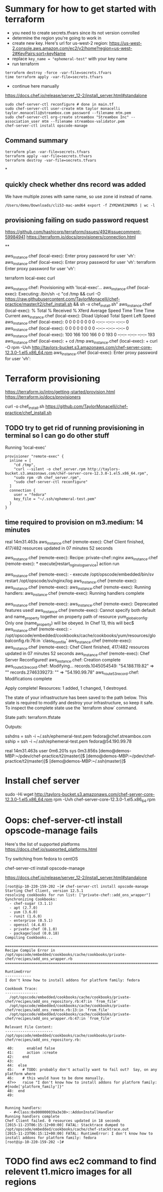 * Summary for how to get started with terraform

+ you need to create secrets.tfvars since its not version conrolled
+ determine the region you're going to work in
+ create new key.  Here's url for us-west-2 region: https://us-west-2.console.aws.amazon.com/ec2/v2/home?region=us-west-2#KeyPairs:sort=keyName
+ replace =key_name = "ephemeral-test"= with your key name
+ run terraform
#+BEGIN_SRC
terraform destroy -force -var-file=secrets.tfvars
time terraform apply -var-file=secrets.tfvars
#+END_SRC
+ continue here manually
https://docs.chef.io/release/server_12-2/install_server.html#standalone
#+BEGIN_SRC
sudo chef-server-ctl reconfigure # done in main.tf
sudo chef-server-ctl user-create mtm taylor monacelli taylor.monacelli@streambox.com password --filename mtm.pem
sudo chef-server-ctl org-create streambox "Streambox Inc" --association_user mtm --filename streambox-validator.pem
chef-server-ctl install opscode-manage
#+END_SRC

** Command summary

#+BEGIN_SRC
terraform plan -var-file=secrets.tfvars
terraform apply -var-file=secrets.tfvars
terraform destroy -var-file=secrets.tfvars
#+END_SRC

*
** quickly check whether dns record was added

We have multiple zones with same name, so use zone id instead of name.

#+BEGIN_SRC
/Users/demo/Downloads/cli53-mac-amd64 export -f ZYM2WVE2N8MU5 | wc -l
#+END_SRC

** provisioning failing on sudo password request
https://github.com/hashicorp/terraform/issues/492#issuecomment-59984941
https://terraform.io/docs/provisioners/connection.html

**

aws_instance.chef (local-exec): Enter proxy password for user 'vh':
aws_instance.chef (local-exec): Enter proxy password for user 'vh':
terraform Enter proxy password for user 'vh':

terraform local-exec curl



aws_instance.chef: Provisioning with 'local-exec'...
aws_instance.chef (local-exec): Executing: /bin/sh -c "cd /tmp && curl -O https://raw.githubusercontent.com/TaylorMonacelli/chef-practice/master/t2/chef_install.sh && sh -x chef_install.sh"
aws_instance.chef (local-exec):   % Total    % Received % Xferd  Average Speed   Time    Time     Time  Current
aws_instance.chef (local-exec):                                  Dload  Upload   Total   Spent    Left  Speed
aws_instance.chef (local-exec):   0     0    0     0    0     0      0      0 --:--:-- --:--:-- --:--:--     0
aws_instance.chef (local-exec):   0     0    0     0    0     0      0      0 --:--:-- --:--:-- --:--:--     0
aws_instance.chef (local-exec): 100   166  100   166    0     0    193      0 --:--:-- --:--:-- --:--:--   193
aws_instance.chef (local-exec): + cd /tmp
aws_instance.chef (local-exec): + curl -O rpm -Uvh http://taylors-bucket.s3.amazonaws.com/chef-server-core-12.3.0-1.el5.x86_64.rpm
aws_instance.chef (local-exec): Enter proxy password for user 'vh':

* Terraform provisioning

https://terraform.io/intro/getting-started/provision.html
https://terraform.io/docs/provisioners

curl -o chef_install.sh https://github.com/TaylorMonacelli/chef-practice/chef_install.sh

** TODO try to get rid of running provisioning in terminal so I can go do other stuff

Running 'local-exec'

#+BEGIN_SRC hcl
  provisioner "remote-exec" {
	inline = [
	  "cd /tmp",
	  "curl --silent -o chef_server.rpm http://taylors-bucket.s3.amazonaws.com/chef-server-core-12.3.0-1.el5.x86_64.rpm",
	  "sudo rpm -Uh chef_server.rpm",
	  "sudo chef-server-ctl reconfigure"
	]
	connection {
      user = "fedora"
      key_file = "~/.ssh/ephemeral-test.pem"
    }
  }
#+END_SRC

** time required to provision on m3.medium: 14 minutes

real    14m31.463s
aws_instance.chef (remote-exec): Chef Client finished, 417/482 resources updated in 07 minutes 52 seconds

aws_instance.chef (remote-exec): Recipe: private-chef::nginx
aws_instance.chef (remote-exec):   * execute[restart_nginx_log_service] action run

aws_instance.chef (remote-exec):     - execute /opt/opscode/embedded/bin/sv restart /opt/opscode/sv/nginx/log
aws_instance.chef (remote-exec):
aws_instance.chef (remote-exec):
aws_instance.chef (remote-exec): Running handlers:
aws_instance.chef (remote-exec): Running handlers complete

aws_instance.chef (remote-exec):
aws_instance.chef (remote-exec): Deprecated features used!
aws_instance.chef (remote-exec):   Cannot specify both default and name_property together on property path of resource yum_globalconfig. Only one (name_property) will be obeyed. In Chef 13, this will bec$
aws_instance.chef (remote-exec):     - /opt/opscode/embedded/cookbooks/cache/cookbooks/yum/resources/globalconfig.rb:76:in `class_from_file'
aws_instance.chef (remote-exec):
aws_instance.chef (remote-exec): Chef Client finished, 417/482 resources updated in 07 minutes 52 seconds
aws_instance.chef (remote-exec): Chef Server Reconfigured!
aws_instance.chef: Creation complete
aws_route53_record.chef: Modifying...
  records.1045054549: "54.188.119.82" => ""
  records.2746339273: "" => "54.190.99.78"
aws_route53_record.chef: Modifications complete

Apply complete! Resources: 1 added, 1 changed, 1 destroyed.

The state of your infrastructure has been saved to the path
below. This state is required to modify and destroy your
infrastructure, so keep it safe. To inspect the complete state
use the `terraform show` command.

State path: terraform.tfstate

Outputs:

  sshdns = ssh -i ~/.ssh/ephemeral-test.pem fedora@chef.streambox.com
  sship  = ssh -i ~/.ssh/ephemeral-test.pem fedora@54.190.99.78

real    14m31.463s
user    0m6.201s
sys 0m3.856s
[demo@demos-MBP:~/pdev/chef-practice/t2(master)]$ [demo@demos-MBP:~/pdev/chef-practice/t2(master)]$ [demo@demos-MBP:~/.ssh(master)]$

* Install chef server

sudo -Hi
wget http://taylors-bucket.s3.amazonaws.com/chef-server-core-12.3.0-1.el5.x86_64.rpm
rpm -Uvh chef-server-core-12.3.0-1.el5.x86_64.rpm

* Oops: chef-server-ctl install opscode-manage fails

Here's the list of supported platforms
https://docs.chef.io/supported_platforms.html

Try switching from fedora to centOS

chef-server-ctl install opscode-manage

https://docs.chef.io/release/server_12-2/install_server.html#standalone

#+BEGIN_SRC
[root@ip-10-220-159-202 ~]# chef-server-ctl install opscode-manage
Starting Chef Client, version 12.5.1
resolving cookbooks for run list: ["private-chef::add_ons_wrapper"]
Synchronizing Cookbooks:
  - chef-sugar (3.1.1)
  - apt (2.7.0)
  - yum (3.6.0)
  - runit (1.6.0)
  - enterprise (0.5.1)
  - openssl (4.4.0)
  - private-chef (0.1.0)
  - packagecloud (0.0.18)
Compiling Cookbooks...

================================================================================
Recipe Compile Error in /opt/opscode/embedded/cookbooks/cache/cookbooks/private-chef/recipes/add_ons_wrapper.rb
================================================================================

RuntimeError
------------
I don't know how to install addons for platform family: fedora

Cookbook Trace:
---------------
  /opt/opscode/embedded/cookbooks/cache/cookbooks/private-chef/recipes/add_ons_repository.rb:47:in `from_file'
  /opt/opscode/embedded/cookbooks/cache/cookbooks/private-chef/recipes/add_ons_remote.rb:13:in `from_file'
  /opt/opscode/embedded/cookbooks/cache/cookbooks/private-chef/recipes/add_ons_wrapper.rb:47:in `from_file'

Relevant File Content:
----------------------
/opt/opscode/embedded/cookbooks/cache/cookbooks/private-chef/recipes/add_ons_repository.rb:

 40:      enabled false
 41:      action :create
 42:    end
 43:
 44:  else
 45:    # TODO: probably don't actually want to fail out?  Say, on any platform where
 46:    # this would have to be done manually.
 47>>   raise "I don't know how to install addons for platform family: #{node['platform_family']}"
 48:  end
 49:


Running handlers:
  - #<Class:0x000000039a3e38>::AddonInstallHandler
Running handlers complete
Chef Client failed. 0 resources updated in 18 seconds
[2015-11-23T06:15:12+00:00] FATAL: Stacktrace dumped to /opt/opscode/embedded/cookbooks/cache/chef-stacktrace.out
[2015-11-23T06:15:12+00:00] FATAL: RuntimeError: I don't know how to install addons for platform family: fedora
[root@ip-10-220-159-202 ~]#
#+END_SRC

* TODO find aws ec2 command to find relevent t1.micro images for all regions
* TODO find a way to automate the key generation, now I'm hard coding it

I generated this key using amazon webui:
key_name = "ephemeral-test"

Can we doit thgouh terraform or other?



resource "aws_instance" "chef" {
  ami = "${lookup(var.amis, var.region)}"
  instance_type = "t1.micro"
  key_name = "ephemeral-test"
  security_groups = ["${aws_security_group.chef.name}"]
  root_block_device {
	volume_size = "100"
  }
  tags {
	Name = "chef"
  }
}

* Chef server getting started

**

http://docs.aws.amazon.com/AWSEC2/latest/UserGuide/finding-an-ami.html

aws ec2 describe-images --owners amazon

**

https://docs.chef.io/release/server_12-2/install_server.html#standalone
http://downloads.chef.io/chef-server/

* Using ID in security group reference fails, but reference by name works

https://github.com/hashicorp/terraform/issues/575#issuecomment-64311829

This fails:
security_groups = ["${aws_security_group.cheftest.id}"]

but this is ok:
security_groups = ["${aws_security_group.cheftest.name}"]

** log

[demo@demos-MacBook-Pro:~/pdev/chef-practice/t2(master)]$ g dc --reverse main.tf
diff --git a/t2/main.tf b/t2/main.tf
index 1e9044e..bc6c161 100644
--- a/t2/main.tf
+++ b/t2/main.tf
@@ -24,7 +24,7 @@ resource "aws_instance" "chef" {
   ami = "${lookup(var.amis, var.region)}"
   instance_type = "t1.micro"
   key_name = "ephemeral-test"
-  security_groups = ["${aws_security_group.cheftest.name}"]
+  security_groups = ["${aws_security_group.cheftest.id}"]

   tags {
     Name = "cheftest"
[demo@demos-MacBook-Pro:~/pdev/chef-practice/t2(master)]$ #

* Troubleshooting
** aws_instance.chef (remote-exec): dpkg-deb: error: `chef_server.deb' is not a debian format archive

opscode-omnibus-packages chef server

curl --silent -o chef_server.deb https://opscode-omnibus-packages.s3.amazonaws.com/ubuntu/14.04/x86_64/chef_12.5.1-1_amd64.deb

chef server is not a debian format archive




aws_instance.chef (remote-exec): dpkg-deb: error: `chef_server.deb' is not a debian format archive

#+BEGIN_SRC 
[demo@demos-MBP:~/pdev/chef-practice/t2(master)]$ time terraform apply -var-file=secrets.tfvars
aws_security_group.chef: Creating...
  description:                          "" => "Allow ssh inbound traffic from everywhere"
  egress.#:                             "" => "<computed>"
  ingress.#:                            "" => "1"
  ingress.2541437006.cidr_blocks.#:     "" => "1"
  ingress.2541437006.cidr_blocks.0:     "" => "0.0.0.0/0"
  ingress.2541437006.from_port:         "" => "22"
  ingress.2541437006.protocol:          "" => "tcp"
  ingress.2541437006.security_groups.#: "" => "0"
  ingress.2541437006.self:              "" => "0"
  ingress.2541437006.to_port:           "" => "22"
  name:                                 "" => "chef"
  owner_id:                             "" => "<computed>"
  tags.#:                               "" => "1"
  tags.Name:                            "" => "chef"
  vpc_id:                               "" => "<computed>"
aws_security_group.chef: Creation complete
aws_instance.chef: Creating...
  ami:                                       "" => "ami-5189a661"
  availability_zone:                         "" => "<computed>"
  ebs_block_device.#:                        "" => "<computed>"
  ephemeral_block_device.#:                  "" => "<computed>"
  instance_type:                             "" => "m3.medium"
  key_name:                                  "" => "ephemeral-test"
  monitoring:                                "" => "1"
  placement_group:                           "" => "<computed>"
  private_dns:                               "" => "<computed>"
  private_ip:                                "" => "<computed>"
  public_dns:                                "" => "<computed>"
  public_ip:                                 "" => "<computed>"
  root_block_device.#:                       "" => "1"
  root_block_device.0.delete_on_termination: "" => "1"
  root_block_device.0.iops:                  "" => "<computed>"
  root_block_device.0.volume_size:           "" => "100"
  root_block_device.0.volume_type:           "" => "<computed>"
  security_groups.#:                         "" => "1"
  security_groups.4064823014:                "" => "chef"
  source_dest_check:                         "" => "1"
  subnet_id:                                 "" => "<computed>"
  tags.#:                                    "" => "1"
  tags.Name:                                 "" => "chef"
  tenancy:                                   "" => "<computed>"
  vpc_security_group_ids.#:                  "" => "<computed>"
aws_instance.chef: Provisioning with 'remote-exec'...
aws_instance.chef (remote-exec): Connecting to remote host via SSH...
aws_instance.chef (remote-exec):   Host: 54.218.172.233
aws_instance.chef (remote-exec):   User: ubuntu
aws_instance.chef (remote-exec):   Password: false
aws_instance.chef (remote-exec):   Private key: true
aws_instance.chef (remote-exec):   SSH Agent: true
aws_instance.chef (remote-exec): Connecting to remote host via SSH...
aws_instance.chef (remote-exec):   Host: 54.218.172.233
aws_instance.chef (remote-exec):   User: ubuntu
aws_instance.chef (remote-exec):   Password: false
aws_instance.chef (remote-exec):   Private key: true
aws_instance.chef (remote-exec):   SSH Agent: true
aws_instance.chef (remote-exec): Connecting to remote host via SSH...
aws_instance.chef (remote-exec):   Host: 54.218.172.233
aws_instance.chef (remote-exec):   User: ubuntu
aws_instance.chef (remote-exec):   Password: false
aws_instance.chef (remote-exec):   Private key: true
aws_instance.chef (remote-exec):   SSH Agent: true
aws_instance.chef (remote-exec): Connecting to remote host via SSH...
aws_instance.chef (remote-exec):   Host: 54.218.172.233
aws_instance.chef (remote-exec):   User: ubuntu
aws_instance.chef (remote-exec):   Password: false
aws_instance.chef (remote-exec):   Private key: true
aws_instance.chef (remote-exec):   SSH Agent: true
aws_instance.chef (remote-exec): Connecting to remote host via SSH...
aws_instance.chef (remote-exec):   Host: 54.218.172.233
aws_instance.chef (remote-exec):   User: ubuntu
aws_instance.chef (remote-exec):   Password: false
aws_instance.chef (remote-exec):   Private key: true
aws_instance.chef (remote-exec):   SSH Agent: true
aws_instance.chef (remote-exec): Connected!
aws_instance.chef (remote-exec): removed ‘/var/lib/apt/lists/lock’
aws_instance.chef (remote-exec): rm: cannot remove ‘/var/lib/apt/lists/partial’: Is a directory
aws_instance.chef (remote-exec): removed ‘/var/lib/apt/lists/security.ubuntu.com_ubuntu_dists_trusty-security_Release’
aws_instance.chef (remote-exec): removed ‘/var/lib/apt/lists/security.ubuntu.com_ubuntu_dists_trusty-security_Release.gpg’
aws_instance.chef (remote-exec): removed ‘/var/lib/apt/lists/security.ubuntu.com_ubuntu_dists_trusty-security_main_binary-amd64_Packages’
aws_instance.chef (remote-exec): removed ‘/var/lib/apt/lists/security.ubuntu.com_ubuntu_dists_trusty-security_main_i18n_Translation-en’
aws_instance.chef (remote-exec): removed ‘/var/lib/apt/lists/security.ubuntu.com_ubuntu_dists_trusty-security_multiverse_binary-amd64_Packages’
aws_instance.chef (remote-exec): removed ‘/var/lib/apt/lists/security.ubuntu.com_ubuntu_dists_trusty-security_multiverse_i18n_Translation-en’
aws_instance.chef (remote-exec): removed ‘/var/lib/apt/lists/security.ubuntu.com_ubuntu_dists_trusty-security_restricted_binary-amd64_Packages’
aws_instance.chef (remote-exec): removed ‘/var/lib/apt/lists/security.ubuntu.com_ubuntu_dists_trusty-security_restricted_i18n_Translation-en’
aws_instance.chef (remote-exec): removed ‘/var/lib/apt/lists/security.ubuntu.com_ubuntu_dists_trusty-security_universe_binary-amd64_Packages’
aws_instance.chef (remote-exec): removed ‘/var/lib/apt/lists/security.ubuntu.com_ubuntu_dists_trusty-security_universe_i18n_Translation-en’
aws_instance.chef (remote-exec): removed ‘/var/lib/apt/lists/us-west-2.ec2.archive.ubuntu.com_ubuntu_dists_trusty-updates_Release’
aws_instance.chef (remote-exec): removed ‘/var/lib/apt/lists/us-west-2.ec2.archive.ubuntu.com_ubuntu_dists_trusty-updates_Release.gpg’
aws_instance.chef (remote-exec): removed ‘/var/lib/apt/lists/us-west-2.ec2.archive.ubuntu.com_ubuntu_dists_trusty-updates_main_binary-amd64_Packages’
aws_instance.chef (remote-exec): removed ‘/var/lib/apt/lists/us-west-2.ec2.archive.ubuntu.com_ubuntu_dists_trusty-updates_main_i18n_Translation-en’
aws_instance.chef (remote-exec): removed ‘/var/lib/apt/lists/us-west-2.ec2.archive.ubuntu.com_ubuntu_dists_trusty-updates_multiverse_binary-amd64_Packages’
aws_instance.chef (remote-exec): removed ‘/var/lib/apt/lists/us-west-2.ec2.archive.ubuntu.com_ubuntu_dists_trusty-updates_multiverse_i18n_Translation-en’
aws_instance.chef (remote-exec): removed ‘/var/lib/apt/lists/us-west-2.ec2.archive.ubuntu.com_ubuntu_dists_trusty-updates_restricted_binary-amd64_Packages’
aws_instance.chef (remote-exec): removed ‘/var/lib/apt/lists/us-west-2.ec2.archive.ubuntu.com_ubuntu_dists_trusty-updates_restricted_i18n_Translation-en’
aws_instance.chef (remote-exec): removed ‘/var/lib/apt/lists/us-west-2.ec2.archive.ubuntu.com_ubuntu_dists_trusty-updates_universe_binary-amd64_Packages’
aws_instance.chef (remote-exec): removed ‘/var/lib/apt/lists/us-west-2.ec2.archive.ubuntu.com_ubuntu_dists_trusty-updates_universe_i18n_Translation-en’
aws_instance.chef (remote-exec): removed ‘/var/lib/apt/lists/us-west-2.ec2.archive.ubuntu.com_ubuntu_dists_trusty_Release’
aws_instance.chef (remote-exec): removed ‘/var/lib/apt/lists/us-west-2.ec2.archive.ubuntu.com_ubuntu_dists_trusty_Release.gpg’
aws_instance.chef (remote-exec): removed ‘/var/lib/apt/lists/us-west-2.ec2.archive.ubuntu.com_ubuntu_dists_trusty_main_binary-amd64_Packages’
aws_instance.chef (remote-exec): removed ‘/var/lib/apt/lists/us-west-2.ec2.archive.ubuntu.com_ubuntu_dists_trusty_main_i18n_Translation-en’
aws_instance.chef (remote-exec): removed ‘/var/lib/apt/lists/us-west-2.ec2.archive.ubuntu.com_ubuntu_dists_trusty_multiverse_binary-amd64_Packages’
aws_instance.chef (remote-exec): removed ‘/var/lib/apt/lists/us-west-2.ec2.archive.ubuntu.com_ubuntu_dists_trusty_multiverse_i18n_Translation-en’
aws_instance.chef (remote-exec): removed ‘/var/lib/apt/lists/us-west-2.ec2.archive.ubuntu.com_ubuntu_dists_trusty_restricted_binary-amd64_Packages’
aws_instance.chef (remote-exec): removed ‘/var/lib/apt/lists/us-west-2.ec2.archive.ubuntu.com_ubuntu_dists_trusty_restricted_i18n_Translation-en’
aws_instance.chef (remote-exec): removed ‘/var/lib/apt/lists/us-west-2.ec2.archive.ubuntu.com_ubuntu_dists_trusty_universe_binary-amd64_Packages’
aws_instance.chef (remote-exec): removed ‘/var/lib/apt/lists/us-west-2.ec2.archive.ubuntu.com_ubuntu_dists_trusty_universe_i18n_Translation-en’
aws_instance.chef (remote-exec): Reading package lists... 0%
aws_instance.chef (remote-exec): Reading package lists... 0%
aws_instance.chef (remote-exec): Reading package lists... 22%
aws_instance.chef (remote-exec): Reading package lists... Done
aws_instance.chef (remote-exec): Building dependency tree... 0%
aws_instance.chef (remote-exec): Building dependency tree... 0%
aws_instance.chef (remote-exec): Building dependency tree... 50%
aws_instance.chef (remote-exec): Building dependency tree... 50%
aws_instance.chef (remote-exec): Building dependency tree
aws_instance.chef (remote-exec): Reading state information... 0%
aws_instance.chef (remote-exec): Reading state information... 8%
aws_instance.chef (remote-exec): Reading state information... Done
aws_instance.chef (remote-exec): 0 upgraded, 0 newly installed, 0 to remove and 0 not upgraded.
aws_instance.chef (remote-exec): Selecting previously unselected package liberror-perl.
aws_instance.chef (remote-exec): (Reading database ...
aws_instance.chef (remote-exec): (Reading database ... 5%
aws_instance.chef (remote-exec): (Reading database ... 10%
aws_instance.chef (remote-exec): (Reading database ... 15%
aws_instance.chef (remote-exec): (Reading database ... 20%
aws_instance.chef (remote-exec): (Reading database ... 25%
aws_instance.chef (remote-exec): (Reading database ... 30%
aws_instance.chef (remote-exec): (Reading database ... 35%
aws_instance.chef (remote-exec): (Reading database ... 40%
aws_instance.chef (remote-exec): (Reading database ... 45%
aws_instance.chef (remote-exec): (Reading database ... 50%
aws_instance.chef (remote-exec): (Reading database ... 55%
aws_instance.chef (remote-exec): (Reading database ... 60%
aws_instance.chef (remote-exec): (Reading database ... 65%
aws_instance.chef (remote-exec): (Reading database ... 70%
aws_instance.chef (remote-exec): (Reading database ... 75%
aws_instance.chef (remote-exec): (Reading database ... 80%
aws_instance.chef (remote-exec): (Reading database ... 85%
aws_instance.chef (remote-exec): (Reading database ... 90%
aws_instance.chef (remote-exec): (Reading database ... 95%
aws_instance.chef (remote-exec): (Reading database ... 100%
aws_instance.chef (remote-exec): (Reading database ... 51120 files and directories currently installed.)
aws_instance.chef (remote-exec): Preparing to unpack .../liberror-perl_0.17-1.1_all.deb ...
aws_instance.chef (remote-exec): Unpacking liberror-perl (0.17-1.1) ...
aws_instance.chef (remote-exec): Selecting previously unselected package git-man.
aws_instance.chef (remote-exec): Preparing to unpack .../git-man_1%3a1.9.1-1ubuntu0.1_all.deb ...
aws_instance.chef (remote-exec): Unpacking git-man (1:1.9.1-1ubuntu0.1) ...
aws_instance.chef (remote-exec): Selecting previously unselected package git.
aws_instance.chef (remote-exec): Preparing to unpack .../git_1%3a1.9.1-1ubuntu0.1_amd64.deb ...
aws_instance.chef (remote-exec): Unpacking git (1:1.9.1-1ubuntu0.1) ...
aws_instance.chef (remote-exec): Processing triggers for man-db (2.6.7.1-1ubuntu1) ...
aws_instance.chef (remote-exec): Setting up liberror-perl (0.17-1.1) ...
aws_instance.chef (remote-exec): Setting up git-man (1:1.9.1-1ubuntu0.1) ...
aws_instance.chef (remote-exec): Setting up git (1:1.9.1-1ubuntu0.1) ...
aws_instance.chef (remote-exec): dpkg-deb: error: `chef_server.deb' is not a debian format archive
aws_instance.chef (remote-exec): dpkg: error processing archive chef_server.deb (--install):
aws_instance.chef (remote-exec):  subprocess dpkg-deb --control returned error exit status 2
aws_instance.chef (remote-exec): Errors were encountered while processing:
aws_instance.chef (remote-exec):  chef_server.deb
aws_instance.chef (remote-exec): sudo: chef-server-ctl: command not found
aws_instance.chef (remote-exec): sudo: chef-server-ctl: command not found
aws_instance.chef (remote-exec): sudo: chef-server-ctl: command not found
aws_instance.chef (remote-exec): sudo: opscode-manage-ctl: command not found
aws_instance.chef (remote-exec): sudo: chef-server-ctl: command not found
aws_instance.chef (remote-exec): sudo: chef-server-ctl: command not found
aws_instance.chef (remote-exec): sudo: opscode-push-jobs-server-ctl: command not found
aws_instance.chef (remote-exec): sudo: chef-server-ctl: command not found
aws_instance.chef (remote-exec): sudo: chef-server-ctl: command not found
aws_instance.chef (remote-exec): sudo: chef-sync-ctl: command not found
aws_instance.chef (remote-exec): sudo: chef-server-ctl: command not found
aws_instance.chef (remote-exec): sudo: chef-server-ctl: command not found
aws_instance.chef (remote-exec): sudo: opscode-reporting-ctl: command not found
Error applying plan:

1 error(s) occurred:

 * Script exited with non-zero exit status: 1

Terraform does not automatically rollback in the face of errors.
Instead, your Terraform state file has been partially updated with
any resources that successfully completed. Please address the error
above and apply again to incrementally change your infrastructure.

real	1m48.795s
user	0m0.373s
sys	0m0.341s
[demo@demos-MBP:~/pdev/chef-practice/t2(master)]$ cd /tmp
[demo@demos-MBP:/tmp]$ 
  C-c C-c
[demo@demos-MBP:/tmp]$ 
#+END_SRC

** DONE terraform can't force destroy, or how can I get terraform to destroy group first
   CLOSED: [2015-12-04 Fri 22:33]

This was fixed in Terraform v0.6.8




When provisioning step fails, terraform is left in bad state where it
doesn't know the instance is still running, but it does know the
instance security group is present.

For this case, I'd want terraform to really force destory the
security group.  Why can't it?

Here's what I do that will cause the terraform create/delete/create flow
to break:

Create main.tf with remote-exec that causes failure in provisioning.

TF will bail after creating the ubuntu instacne.

TF doesn't know whether the instacne was created successfully, but it
knows it created the security group.

#+BEGIN_SRC
terraform plan -destroy -var-file=secrets.tfvars
#+END_SRC

Says that it will destroyt the security group, but when really destroying it

#+BEGIN_SRC
terraform destroy -var-file=secrets.tfvars
#+END_SRC

AWS complains that it can't destroy security group if an instacne is
using it.

I only know how to fix this by manually deleting the instance and re-runing TF destroy.

terraform InvalidGroup.InUse destroy

#+BEGIN_SRC
[demo@demos-MBP:~/pdev/chef-practice/t2(master)]$ terraform destroy -force -var-file=secrets.tfvars
aws_instance.chef: Refreshing state... (ID: i-9b995741)
aws_security_group.chef: Refreshing state... (ID: sg-3915bf0a)
aws_instance.chef: Destroying...
aws_security_group.chef: Destroying...
Error applying plan:

1 error(s) occurred:

 * aws_security_group.chef: InvalidGroup.InUse: There are active instances using security group 'chef'
	status code: 400, request id: 

Terraform does not automatically rollback in the face of errors.
Instead, your Terraform state file has been partially updated with
any resources that successfully completed. Please address the error
above and apply again to incrementally change your infrastructure.
[demo@demos-MBP:~/pdev/chef-practice/t2(master)]$ 
#+END_SRC
